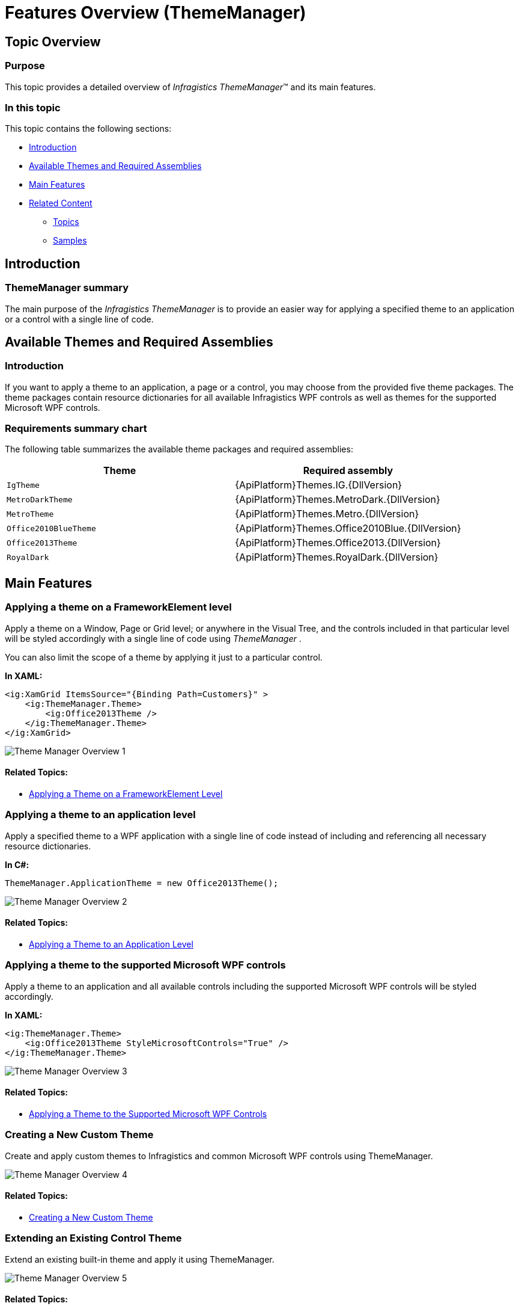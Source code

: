 ﻿////
|metadata|
{
    "name": "thememanager-overview",
    "tags": ["Getting Started","Theming"],
    "controlName": ["IG Theme Manager"],
    "guid": "430039bd-6a7d-4716-8b54-44ae0ac0a6bc",
    "buildFlags": [],
    "createdOn": "2014-09-03T11:15:58.9008936Z"
}
|metadata|
////

= Features Overview (ThemeManager)

== Topic Overview

=== Purpose

This topic provides a detailed overview of  _Infragistics ThemeManager_™ and its main features.

=== In this topic

This topic contains the following sections:

* <<_Ref397164233,Introduction>>
* <<_Ref397330117,Available Themes and Required Assemblies>>
* <<_Ref397330130,Main Features>>
* <<_Ref397330162,Related Content>>

** <<_Ref397330166,Topics>>
** <<_Ref397330170,Samples>>

[[_Ref397164233]]
== Introduction

=== ThemeManager summary

The main purpose of the  _Infragistics ThemeManager_   is to provide an easier way for applying a specified theme to an application or a control with a single line of code.

[[_Ref397330117]]
== Available Themes and Required Assemblies

=== Introduction

If you want to apply a theme to an application, a page or a control, you may choose from the provided five theme packages. The theme packages contain resource dictionaries for all available Infragistics WPF controls as well as themes for the supported Microsoft WPF controls.

=== Requirements summary chart

The following table summarizes the available theme packages and required assemblies:

[options="header", cols="a,a"]
|====
|Theme|Required assembly

|`IgTheme`
|{ApiPlatform}Themes.IG.{DllVersion}

|`MetroDarkTheme`
|{ApiPlatform}Themes.MetroDark.{DllVersion}

|`MetroTheme`
|{ApiPlatform}Themes.Metro.{DllVersion}

|`Office2010BlueTheme`
|{ApiPlatform}Themes.Office2010Blue.{DllVersion}

|`Office2013Theme`
|{ApiPlatform}Themes.Office2013.{DllVersion}

|`RoyalDark`
|{ApiPlatform}Themes.RoyalDark.{DllVersion}

|====

[[_Ref397330130]]
== Main Features

[[_Ref397352743]]

=== Applying a theme on a FrameworkElement level

Apply a theme on a Window, Page or Grid level; or anywhere in the Visual Tree, and the controls included in that particular level will be styled accordingly with a single line of code using  _ThemeManager_  .

You can also limit the scope of a theme by applying it just to a particular control.

*In XAML:*

[source,xaml]
----
<ig:XamGrid ItemsSource="{Binding Path=Customers}" >
    <ig:ThemeManager.Theme>
        <ig:Office2013Theme />
    </ig:ThemeManager.Theme>
</ig:XamGrid>
----

image::images/Theme_Manager_Overview_1.png[]

==== Related Topics:

* link:thememanager-applying-theme-to-control.html[Applying a Theme on a FrameworkElement Level]

[[_Ref397352750]]

=== Applying a theme to an application level

Apply a specified theme to a WPF application with a single line of code instead of including and referencing all necessary resource dictionaries.

*In C#:*

[source,csharp]
----
ThemeManager.ApplicationTheme = new Office2013Theme();
----

image::images/Theme_Manager_Overview_2.png[]

==== Related Topics:

* link:thememanager-applying-theme-to-application.html[Applying a Theme to an Application Level]

=== Applying a theme to the supported Microsoft WPF controls

Apply a theme to an application and all available controls including the supported Microsoft WPF controls will be styled accordingly.

*In XAML:*

[source,xaml]
----
<ig:ThemeManager.Theme>
    <ig:Office2013Theme StyleMicrosoftControls="True" />
</ig:ThemeManager.Theme>
----

image::images/Theme_Manager_Overview_3.png[]

==== Related Topics:

* link:thememanager-applying-theme-to-supported-ms-wpf-controls.html[Applying a Theme to the Supported Microsoft WPF Controls]

=== Creating a New Custom Theme

Create and apply custom themes to Infragistics and common Microsoft WPF controls using ThemeManager.

image::images/Theme_Manager_Overview_4.png[]

==== Related Topics:

* link:thememanager-creating-new-custom-theme.html[Creating a New Custom Theme]

=== Extending an Existing Control Theme

Extend an existing built-in theme and apply it using ThemeManager.

image::images/Theme_Manager_Overview_5.png[]

==== Related Topics:

* link:thememanager-extending-existing-control-theme.html[Extending an Existing Control Theme]

[[_Ref397330162]]
== Related Content

[[_Ref397330166]]

=== Topics

The following topics provide additional information related to this topic.

[options="header", cols="a,a"]
|====
|Topic|Purpose

| link:thememanager-working-with-thememanager.html[Working with ThemeManager]
|The topics in this group explain how to configure different features of _Infragistics ThemeManager_ .

| link:thememanager-known-issues-and-limitations.html[Known Issues and Limitations]
|This topic explains the _Infragistics ThemeManager_ known issues and limitations.

| link:thememanager-api-reference.html[API Reference]
|This topic provides reference information about the key classes related to _Infragistics ThemeManager_ .

|====

[[_Ref397330170]]

=== Samples

The following samples provide additional information related to this topic.

[options="header", cols="a,a"]
|====
|Sample|Purpose

| link:{SamplesURL}/infragistics-theme-manager/using-theme-manager[Applying a theme]
|This sample demonstrates how to apply a theme on a Grid container level using _Theme Manager_ .

| link:{SamplesURL}/infragistics-theme-manager/apply-custom-theme[Creating a new theme]
|This sample demonstrates how to create and apply a custom theme for the _xamTileManager_ control using _Theme Manager_ .

| link:{SamplesURL}/infragistics-theme-manager/apply-modified-theme[Extending an existing theme]
|This sample demonstrates how to extend the _xamTileManager_ control existing Office 2013 theme using _Theme Manager_ .

|====